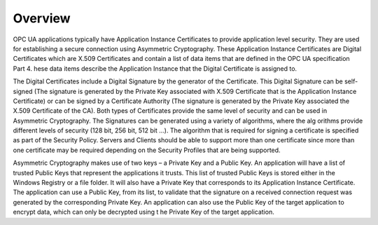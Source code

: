Overview
===========================

OPC UA applications typically have Application Instance Certificates to provide application level
security. They are used for establishing a secure connection using Asymmetric Cryptography.
These Application Instance Certificates are Digital Certificates which are X.509 Certificates and
contain a list of data items that are defined in the OPC UA specification Part 4. hese data
items describe the Application Instance that the Digital Certificate is assigned to.

The Digital Certificates include a Digital Signature by the generator of the Certificate. This Digital
Signature can be self-signed (The signature is generated by the Private Key associated with X.509
Certificate that is the Application Instance Certificate) or can be signed by a Certificate Authority
(The signature is generated by the Private Key associated the X.509 Certificate of the CA). Both
types of Certificates provide the same level of security and can be used in Asymmetric
Cryptography. The Signatures can be generated using a variety of algorithms, where the alg orithms
provide different levels of security (128 bit, 256 bit, 512 bit ...). The algorithm that is required for
signing a certificate is specified as part of the Security Policy. Servers and Clients should be able to
support more than one certificate since more than one certificate may be required depending on the
Security Profiles that are being supported.

Asymmetric Cryptography makes use of two keys – a Private Key and a Public Key. An application
will have a list of trusted Public Keys that represent the applications it trusts. This list of trusted
Public Keys is stored either in the Windows Registry or a file folder. It will also have a Private Key
that corresponds to its Application Instance Certificate. The application can use a Public Key, from
its list, to validate that the signature on a received connection request was generated by the
corresponding Private Key. An application can also use the Public Key of the target application to
encrypt data, which can only be decrypted using t he Private Key of the target application.
